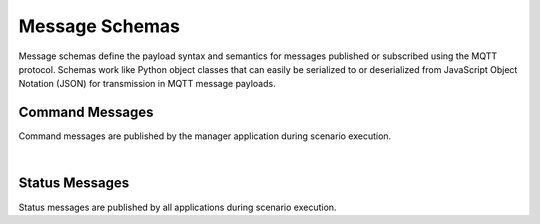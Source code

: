 .. _toolsMsg:

Message Schemas
===============

Message schemas define the payload syntax and semantics for messages published or subscribed using the MQTT protocol. Schemas work like Python object classes that can easily be serialized to or deserialized from JavaScript Object Notation (JSON) for transmission in MQTT message payloads.


Command Messages
----------------

Command messages are published by the manager application during scenario execution.

.. autopydantic_model:: nost_tools.schemas.InitTaskingParameters
  :members:
  :inherited-members: BaseModel

.. autopydantic_model:: nost_tools.schemas.InitCommand
  :members:
  :inherited-members: BaseModel

.. autopydantic_model:: nost_tools.schemas.StartTaskingParameters
  :members:
  :inherited-members: BaseModel

.. autopydantic_model:: nost_tools.schemas.StartCommand
  :members:
  :inherited-members: BaseModel

.. autopydantic_model:: nost_tools.schemas.StopTaskingParameters
  :members:
  :inherited-members: BaseModel

.. autopydantic_model:: nost_tools.schemas.StopCommand
  :members:
  :inherited-members: BaseModel

.. autopydantic_model:: nost_tools.schemas.UpdateTaskingParameters
  :members:
  :inherited-members: BaseModel

.. autopydantic_model:: nost_tools.schemas.UpdateCommand
  :members:
  :inherited-members: BaseModel

|
  
Status Messages
---------------

Status messages are published by all applications during scenario execution.

.. autopydantic_model:: nost_tools.schemas.TimeStatusProperties
  :members:
  :inherited-members: BaseModel

.. autopydantic_model:: nost_tools.schemas.TimeStatus
  :members:
  :inherited-members: BaseModel

.. autopydantic_model:: nost_tools.schemas.ModeStatusProperties
  :members:
  :inherited-members: BaseModel

.. autopydantic_model:: nost_tools.schemas.ModeStatus
  :members:
  :inherited-members: BaseModel

.. autopydantic_model:: nost_tools.schemas.ReadyStatusProperties
  :members:
  :inherited-members: BaseModel

.. autopydantic_model:: nost_tools.schemas.ReadyStatus
  :members:
  :inherited-members: BaseModel
